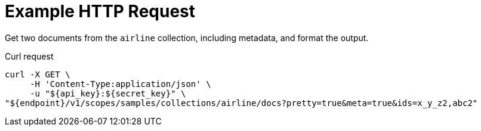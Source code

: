 = Example HTTP Request

Get two documents from the `airline` collection, including metadata, and format the output.

====
.Curl request
[source,sh]
----
curl -X GET \
     -H 'Content-Type:application/json' \
     -u "${api_key}:${secret_key}" \
"${endpoint}/v1/scopes/samples/collections/airline/docs?pretty=true&meta=true&ids=x_y_z2,abc2"
----
====